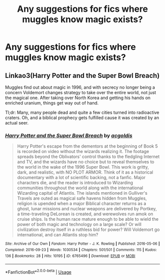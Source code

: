 #+TITLE: Any suggestions for fics where muggles know magic exists?

* Any suggestions for fics where muggles know magic exists?
:PROPERTIES:
:Author: TheRealSlimLorax
:Score: 5
:DateUnix: 1570829423.0
:DateShort: 2019-Oct-12
:END:

** Linkao3(Harry Potter and the Super Bowl Breach)

Muggles find out about magic in 1996, and with secrecy no longer being a concern Voldemort changes strategy to take over the entire world, not just the magical one. After taking over North Korea and getting his hands on enriched uranium, things get way out of hand.

Tl;dr: Many, many people dead and quite a few cities turned into radioactive craters. Oh, and a biblical prophecy gets fulfilled cause it was created by an actual seer.
:PROPERTIES:
:Author: 15_Redstones
:Score: 1
:DateUnix: 1571227075.0
:DateShort: 2019-Oct-16
:END:

*** [[https://archiveofourown.org/works/6765496][*/Harry Potter and the Super Bowl Breach/*]] by [[https://www.archiveofourown.org/users/acgoldis/pseuds/acgoldis][/acgoldis/]]

#+begin_quote
  Harry Potter's escape from the dementors at the beginning of Book 5 is recorded on video without the wizards realizing it. The footage spreads beyond the Oblivators' control thanks to the fledgling Internet and TV, and the wizards have no choice but to reveal themselves to the world in the wake of the 1996 Super Bowl. This work is gritty, dark, and realistic, with NO PLOT ARMOR. Think of it as a historical documentary with a lot of scientific backing, not a fanfic. Major characters die, and the reader is introduced to Wizarding communities throughout the world along with the international Wizarding capital of Atlantis. The islands mentioned in Gulliver's Travels are outed as magical safe havens hidden from Muggles, religion is upended when a major Biblical character returns as a ghost, lunar missions and nuclear weapons are delivered by Portkey, a time-traveling DeLorean is created, and werewolves run amok on cruise ships. Is the human race mature enough to be able to wield the power of both magic and technology on a large scale? Or will civilization destroy itself in a ruthless bid for power? Will Voldemort go international, and can Atlantis stop him?
#+end_quote

^{/Site/:} ^{Archive} ^{of} ^{Our} ^{Own} ^{*|*} ^{/Fandom/:} ^{Harry} ^{Potter} ^{-} ^{J.} ^{K.} ^{Rowling} ^{*|*} ^{/Published/:} ^{2016-05-06} ^{*|*} ^{/Completed/:} ^{2016-09-23} ^{*|*} ^{/Words/:} ^{1030534} ^{*|*} ^{/Chapters/:} ^{501/501} ^{*|*} ^{/Comments/:} ^{115} ^{*|*} ^{/Kudos/:} ^{136} ^{*|*} ^{/Bookmarks/:} ^{28} ^{*|*} ^{/Hits/:} ^{10195} ^{*|*} ^{/ID/:} ^{6765496} ^{*|*} ^{/Download/:} ^{[[https://archiveofourown.org/downloads/6765496/Harry%20Potter%20and%20the.epub?updated_at=1474663250][EPUB]]} ^{or} ^{[[https://archiveofourown.org/downloads/6765496/Harry%20Potter%20and%20the.mobi?updated_at=1474663250][MOBI]]}

--------------

*FanfictionBot*^{2.0.0-beta} | [[https://github.com/tusing/reddit-ffn-bot/wiki/Usage][Usage]]
:PROPERTIES:
:Author: FanfictionBot
:Score: 1
:DateUnix: 1571227089.0
:DateShort: 2019-Oct-16
:END:
